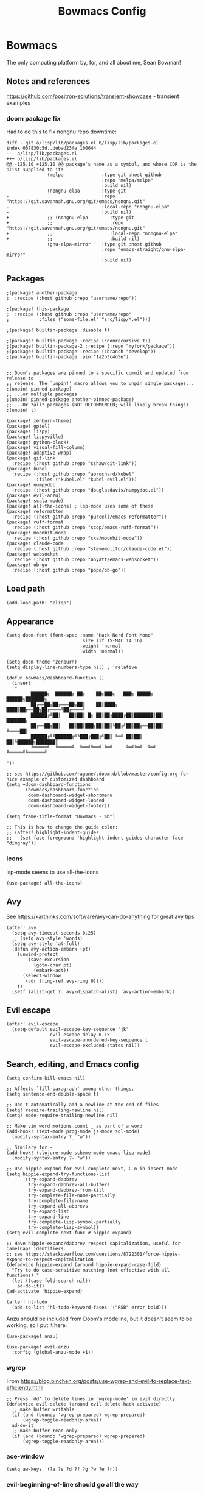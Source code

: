 #+title: Bowmacs Config

* Bowmacs
The only computing platform by, for, and all about me, Sean Bowman!
** Notes and references
https://github.com/positron-solutions/transient-showcase - transient examples
*** doom package fix
Had to do this to fix nongnu repo downtime:
#+begin_src text :tangle no
diff --git a/lisp/lib/packages.el b/lisp/lib/packages.el
index 067830c5d..debad23fe 100644
--- a/lisp/lib/packages.el
+++ b/lisp/lib/packages.el
@@ -125,10 +125,10 @@ package's name as a symbol, and whose CDR is the plist supplied to its
               (melpa              :type git :host github
                                   :repo "melpa/melpa"
                                   :build nil)
-              (nongnu-elpa        :type git
-                                  :repo "https://git.savannah.gnu.org/git/emacs/nongnu.git"
-                                  :local-repo "nongnu-elpa"
-                                  :build nil)
+              ;; (nongnu-elpa        :type git
+              ;;                     :repo "https://git.savannah.gnu.org/git/emacs/nongnu.git"
+              ;;                     :local-repo "nongnu-elpa"
+              ;;                     :build nil)
               (gnu-elpa-mirror    :type git :host github
                                   :repo "emacs-straight/gnu-elpa-mirror"
                                   :build nil)
#+end_src
** Packages
#+begin_src elisp :tangle packages.el
;(package! another-package
;  :recipe (:host github :repo "username/repo"))

;(package! this-package
;  :recipe (:host github :repo "username/repo"
;           :files ("some-file.el" "src/lisp/*.el")))

;(package! builtin-package :disable t)

;(package! builtin-package :recipe (:nonrecursive t))
;(package! builtin-package-2 :recipe (:repo "myfork/package"))
;(package! builtin-package :recipe (:branch "develop"))
;(package! builtin-package :pin "1a2b3c4d5e")


;; Doom's packages are pinned to a specific commit and updated from release to
;; release. The `unpin!' macro allows you to unpin single packages...
;(unpin! pinned-package)
;; ...or multiple packages
;(unpin! pinned-package another-pinned-package)
;; ...Or *all* packages (NOT RECOMMENDED; will likely break things)
;(unpin! t)

(package! zenburn-theme)
(package! gptel)
(package! lispy)
(package! lispyville)
(package! python-black)
(package! visual-fill-column)
(package! adaptive-wrap)
(package! git-link
  :recipe (:host github :repo "sshaw/git-link"))
(package! kubel
  :recipe (:host github :repo "abrochard/kubel"
           :files ("kubel.el" "kubel-evil.el")))
(package! numpydoc
  :recipe (:host github :repo "douglasdavis/numpydoc.el"))
(package! evil-anzu)
(package! scala-mode)
(package! all-the-icons) ; lsp-mode uses some of these
(package! reformatter
  :recipe (:host github :repo "purcell/emacs-reformatter"))
(package! ruff-format
  :recipe (:host github :repo "scop/emacs-ruff-format"))
(package! moonbit-mode
  :recipe (:host github :repo "cxa/moonbit-mode"))
(package! claude-code
  :recipe (:host github :repo "stevemolitor/claude-code.el"))
(package! websocket
  :recipe (:host github :repo "ahyatt/emacs-websocket"))
(package! ob-go
  :recipe (:host github :repo "pope/ob-go"))
#+end_src
** Load path
#+begin_src elisp
(add-load-path! "elisp")
#+end_src
** Appearance
#+begin_src elisp
(setq doom-font (font-spec :name "Hack Nerd Font Mono"
                           :size (if IS-MAC 14 16)
                           :weight 'normal
                           :width 'normal))

(setq doom-theme 'zenburn)
(setq display-line-numbers-type nil) ; 'relative

(defun bowmacs/dashboard-function ()
  (insert
   "
         ██████╗  ██████╗ ██╗    ██╗███╗   ███╗ █████╗  ██████╗███████╗
         ██╔══██╗██╔═══██╗██║    ██║████╗ ████║██╔══██╗██╔════╝██╔════╝
         ██████╔╝██║   ██║██║ █╗ ██║██╔████╔██║███████║██║     ███████╗
         ██╔══██╗██║   ██║██║███╗██║██║╚██╔╝██║██╔══██║██║     ╚════██║
         ██████╔╝╚██████╔╝╚███╔███╔╝██║ ╚═╝ ██║██║  ██║╚██████╗███████║
         ╚═════╝  ╚═════╝  ╚══╝╚══╝ ╚═╝     ╚═╝╚═╝  ╚═╝ ╚═════╝╚══════╝

"))

;; see https://github.com/ragone/.doom.d/blob/master/config.org for nice example of customized dashboard
(setq +doom-dashboard-functions
      '(bowmacs/dashboard-function
        doom-dashboard-widget-shortmenu
        doom-dashboard-widget-loaded
        doom-dashboard-widget-footer))

(setq frame-title-format "Bowmacs - %b")

;; This is how to change the guide color:
;; (after! highlight-indent-guides
;;   (set-face-foreground 'highlight-indent-guides-character-face "dimgray"))
#+end_src

*** Icons
lsp-mode seems to use all-the-icons
#+begin_src elisp
(use-package! all-the-icons)
#+end_src

#+end_src
** Avy
See https://karthinks.com/software/avy-can-do-anything for great avy tips
#+begin_src elisp
(after! avy
  (setq avy-timeout-seconds 0.25)
  ;; (setq avy-style 'words)
  (setq avy-style 'at-full)
  (defun avy-action-embark (pt)
    (unwind-protect
        (save-excursion
          (goto-char pt)
          (embark-act))
      (select-window
       (cdr (ring-ref avy-ring 0))))
    t)
  (setf (alist-get ?. avy-dispatch-alist) 'avy-action-embark))
#+end_src
** Evil escape
#+begin_src elisp
(after! evil-escape
  (setq-default evil-escape-key-sequence "jk"
                evil-escape-delay 0.15
                evil-escape-unordered-key-sequence t
                evil-escape-excluded-states nil))
#+end_src
** Search, editing, and Emacs config
#+begin_src elisp
(setq confirm-kill-emacs nil)

;; Affects `fill-paragraph' among other things.
(setq sentence-end-double-space t)

;; Don't automatically add a newline at the end of files
(setq! require-trailing-newline nil)
(setq! mode-require-trailing-newline nil)

;; Make vim word motions count _ as part of a word
(add-hook! (text-mode prog-mode js-mode sql-mode)
  (modify-syntax-entry ?_ "w"))

;; Similary for -
(add-hook! (clojure-mode scheme-mode emacs-lisp-mode)
  (modify-syntax-entry ?- "w"))

;; Use hippie-expand for evil-complete-next, C-n in insert mode
(setq hippie-expand-try-functions-list
      '(try-expand-dabbrev
        try-expand-dabbrev-all-buffers
        try-expand-dabbrev-from-kill
        try-complete-file-name-partially
        try-complete-file-name
        try-expand-all-abbrevs
        try-expand-list
        try-expand-line
        try-complete-lisp-symbol-partially
        try-complete-lisp-symbol))
(setq evil-complete-next-func #'hippie-expand)

;; Have hippie-expand/dabbrev respect capitalization, useful for CamelCaps identifiers.
;; see https://stackoverflow.com/questions/8722301/force-hippie-expand-to-respect-capitalization
(defadvice hippie-expand (around hippie-expand-case-fold)
  "Try to do case-sensitive matching (not effective with all functions)."
  (let ((case-fold-search nil))
    ad-do-it))
(ad-activate 'hippie-expand)

(after! hl-todo
  (add-to-list 'hl-todo-keyword-faces '("RSB" error bold)))
#+end_src

Anzu should be included from Doom's modeline, but it doesn't seem to be working, so I put it here:
#+begin_src elisp
(use-package! anzu)

(use-package! evil-anzu
  :config (global-anzu-mode +1))
#+end_src
*** wgrep
From https://blog.binchen.org/posts/use-wgrep-and-evil-to-replace-text-efficiently.html
#+begin_src elisp
;; Press `dd' to delete lines in `wgrep-mode' in evil directly
(defadvice evil-delete (around evil-delete-hack activate)
  ;; make buffer writable
  (if (and (boundp 'wgrep-prepared) wgrep-prepared)
      (wgrep-toggle-readonly-area))
  ad-do-it
  ;; make buffer read-only
  (if (and (boundp 'wgrep-prepared) wgrep-prepared)
      (wgrep-toggle-readonly-area)))
#+end_src
*** ace-window
#+begin_src elisp
(setq aw-keys '(?a ?s ?d ?f ?g ?w ?e ?r))
#+end_src
*** evil-beginning-of-line should go all the way
Sometimes evil-beginning-of-line doesn't go all the way and leaves a left margin full of left arrows.  Fix that.
#+begin_src elisp
(evil-define-motion bowmacs--evil-beginning-of-line ()
  "Move the cursor to the beginning of the current line."
  :type exclusive
  (move-beginning-of-line nil)
  (set-window-hscroll (selected-window) 0))

(map! :nv "0" #'bowmacs--evil-beginning-of-line)
#+end_src

*** evil nerd commenter
To allow toggling of comments line by line, use
#+begin_src elisp :tangle no
(setq evilnc-invert-comment-line-by-line t)
#+end_src

This causes differently indented lines to be commented separately, which isn't great, so it's better to use the evilnc toggle.
*** monorepo grep
Search in monorepo by project
#+begin_src elisp
(defun bowmacs--monorepo-project-search ()
  "Search within the current project in the monorepo.
Determine project root by finding `project.json' file."
  (interactive)
  (let* ((file (or buffer-file-name default-directory))
         (root (locate-dominating-file file "project.json")))
    (unless root
      (user-error "Could not find project root with project.json!"))
    (+vertico-file-search :in root)))
#+end_src
** Magit / Git
#+begin_src elisp
(defun bowmacs--first-tag-containing-commit ()
  "Find the oldest tag that contains the commit at point in a Magit buffer."
  (interactive)
  (let ((commit (or (magit-branch-or-commit-at-point)
                    (magit-copy-section-value))))
    (if commit
        (let ((tag (car (magit-git-lines "describe" "--tags" "--contains" commit))))
          (if tag
              (message "Oldest tag containing %s: %s" commit tag)
            (message "No tag contains commit %s" commit)))
      (message "No commit at point!"))))

(after! magit
  (setq git-commit-style-convention-checks
        (remove 'overlong-summary-line git-commit-style-convention-checks))
  (setq magit-copy-revision-abbreviated t)
  ;; Who knows how to do any of this well.... it's all so disappointing.
  ;; (set-popup-rule! (rx bos "magit:") :actions '(display-buffer-reuse-window display-buffer-below-selected) :size 0.6)
  ;; (set-popup-rule! (rx bos (or "magit-diff" "magit-revision"))
  ;;   :actions '(display-buffer-reuse-window display-buffer-in-previous-window display-buffer-use-some-window))

  ;; (add-to-list 'display-buffer-alist
  ;;              `(,(rx bos "magit:")
  ;;                (display-buffer-reuse-window
  ;;                 display-buffer-below-selected)
  ;;                (reusable-frames . visible)
  ;;                (window-height . 0.7)))
  ;; (add-to-list 'display-buffer-alist
  ;;              `(,(rx bos (or "magit-diff"
  ;;                             "magit-revision"))
  ;;                (display-buffer-reuse-window
  ;;                 display-buffer-in-previous-window
  ;;                 display-buffer-use-some-window)
  ;;                (reusable-frames . visible)))
  (setq evil-magit-use-z-for-folds nil)
  (setq magit-list-refs-sortby "-committerdate")
  (setq magit-log-margin '(t "%m-%d-%Y %H:%M " magit-log-margin-width t 18))
  (map! :map magit-mode-map
        :nv "zz" #'magit-stash))
#+end_src
*** git-link
#+begin_src elisp
(use-package! git-link)

(defun bowmacs-git-link-commit ()
  (interactive)
  (let ((current-prefix-arg '(16)))
    (call-interactively 'git-link)))

(defun bowmacs-git-link-main ()
  (interactive)
  (cl-letf (((symbol-function 'git-link--branch)
             (lambda () "main")))
    (call-interactively 'git-link)))
#+end_src
** AI
#+begin_src elisp
(defvar bowmacs-openai-api-key (getenv "OPENAI_API_KEY"))
(defvar bowmacs-anthropic-api-key (getenv "ANTHROPIC_API_KEY"))

(use-package! gptel
  :config
  ;; (setq! gptel-model 'claude-3-7-sonnet-20250219
  ;;        gptel-backend (gptel-make-anthropic "Claude" :stream t :key bowmacs-anthropic-api-key))
  (setq! gptel-model "gpt-4.1"
         gptel-api-key bowmacs-openai-api-key
         ;gptel-backend (gptel-make-openai "GPT-4o" :stream t :key bowmacs-openai-api-key)
         )
  (map! :leader "s g" #'gptel-send))
#+end_src
** Programming and other modes
*** Org
We want to be able to search in org documents even when headings are folded. See https://github.com/doomemacs/doomemacs/issues/6478
#+begin_src elisp
(after! evil
  (evil-select-search-module 'evil-search-module 'isearch))
#+end_src
**** Org notes
#+begin_src elisp
(setq bowmacs-org-notes-path "~/dev/notes.org")
(setq bowmacs-org-todo-path "~/dev/todo.org")

(after! org-capture
  (setq org-capture-templates
        '(("t" "todo" entry (file bowmacs-org-notes-path) "* TODO %?")
          ("n" "note" entry (file bowmacs-org-notes-path) "* %?"))))

(map! :leader
      :desc "Open notes.org"
      "n f" (lambda () (interactive) (find-file bowmacs-org-notes-path)))

(map! :leader
      :desc "Open todo.org"
      "n t" (lambda () (interactive) (find-file bowmacs-org-todo-path)))
#+end_src

#+RESULTS:
: #[nil ((find-file bowmacs-org-notes-path)) nil nil nil nil]

**** ob-go
Use a ~:dir~ arg pointing to a go project in order to use libraries and so on, something like this at the top of the file:
~#+PROPERTY: header-args:go :dir ~/dev/ob-go-scratch~

#+begin_src elisp
(use-package! ob-go)
#+end_src
**** ob-python direnv support
Respect ~.envrc~ files when running Python code in a block where the ~:dir~ has one:
#+begin_src elisp
(defun org-babel-refresh-envrc-before-python-block (orig-fun &rest args)
  (let* ((params (nth 1 args))
         (dir (cdr (assoc :dir params))))
    (when dir
      (let ((default-directory (or (file-name-as-directory dir) default-directory)))
        (when (fboundp 'envrc--update)
          (envrc--update))))
    (apply orig-fun args)))

(advice-add 'org-babel-execute:python :around #'org-babel-refresh-envrc-before-python-block)
#+end_src
*** Lispy
#+begin_src elisp
(defvar bowmacs/lispy-mode-map (make-sparse-keymap))
(define-minor-mode bowmacs/lispy-mode
  "Key bindings for lispy things"
  :lighter " lispy"
  :keymap bowmacs/lispy-mode-map)

(defun bowmacs/lispy-quotes (arg)
  (interactive "P")
  (if (looking-at "\"")
      (forward-char)
    (lispy-quotes arg)))

(use-package! lispy
  :config
  (setq lispy-comment-use-single-semicolon t))

(use-package! lispyville
  :config
  (lispyville-set-key-theme '(operators
                              slurp/barf-cp
                              C-w))
  (add-hook! (scheme-mode
              gerbil-mode
              emacs-lisp-mode
              clojure-mode
              cider-repl-mode
              lisp-mode
              lisp-interaction-mode
              geiser-repl-mode
              hy-mode
              inferior-hy-mode)
    (defun bowmacs-lispy-mode ()
      (bowmacs/lispy-mode 1)
      (lispyville-mode 1)
      (lispy-mode -1))))

(map! :map bowmacs/lispy-mode-map
      (:after lispyville
       :nv "(" #'lispyville-backward-up-list
       :nv ")" #'lispyville-up-list
       :nv "{" #'lispyville-previous-closing
       :nv "}" #'lispyville-next-closing
       :nv "[" #'lispyville-previous-opening
       :nv "]" #'lispyville-next-opening)

      (:after lispy
       :ie ";"     #'lispy-comment
       :ie "\""    #'bowmacs/lispy-quotes
       :ie "("     #'lispy-parens
       :ie ")"     #'lispy-right-nostring
       :ie "["     #'lispy-brackets
       :ie "]"     #'lispy-right-nostring
       :ie "{"     #'lispy-braces
       :ie "}"     #'lispy-right-nostring
       :ie "C-u (" #'lispy-wrap-round
       :ie "TAB"   #'lispy-indent-adjust-parens
       :nv "ge"    #'lispy-eval
       :nv "gE"    #'lispy-eval-and-insert
       :nv "g/"    #'lispy-splice
       :nv "ze"    #'lispy-eval-and-replace
       :nv "zM"    #'lispy-multiline
       :nv "zO"    #'lispy-oneline
       :nv "gr"    #'lispy-raise
       :nv "gC"    #'lispy-convolute
       :nv "gj"    #'lispy-down
       :nv "gk"    #'lispy-up
       :nv "M-j"   #'lispy-move-down
       :nv "M-k"   #'lispy-move-up))
#+end_src
*** C family
TODO: some of this is still relevant, some isn't; for now don't tangle it
#+begin_src elisp :tangle no
(add-to-list 'auto-mode-alist '("\\.mm$" . objc-mode))
(add-to-list 'auto-mode-alist '("\\.h\\'" . c++-mode))

;; Don't use tabs to indent C/C++.  If this is not set, whitespace-mode
;; highlights indenting spaces.
(setq-hook! '(c-mode-hook c++-mode-hook) indent-tabs-mode nil)

(defun bowmacs/arglist-cont-nonempty ()
  "Non-nil if we're on a line w/ syntactic symbol arglist-cont-nonempty"
  (let ((elements (mapcar #'car (c-guess-basic-syntax))))
    (member 'arglist-cont-nonempty elements)))

(defun bowmacs/statement-block-intro (x)
  "Correctly do it with obj c blocks in arglists"
  (if (bowmacs/arglist-cont-nonempty)
      0
    '+))

(defun bowmacs/block-close (x)
  "Pair with above to correctly put closing braces of blocks in obj c at the right place"
  (if (bowmacs/arglist-cont-nonempty)
      '-
    0))

(c-add-style
 "RSB"
 '("linux"
   (c-basic-offset . 4)     ; Guessed value
   (c-block-comment-prefix . "* ")
   (c-offsets-alist
    (access-label . -)      ; Guessed value
    (arglist-cont . 0)      ; Guessed value
    (arglist-intro . +)     ; Guessed value
    (block-close . bowmacs/block-close)
    (brace-entry-open . 0)  ; Guessed value
    (brace-list-close . 0)  ; Guessed value
    (brace-list-intro . +)  ; Guessed value
    (case-label . +)        ; Guessed value
    (catch-clause . 0)      ; Guessed value
    (class-close . 0)       ; Guessed value
    (defun-block-intro . +) ; Guessed value
    (defun-close . 0)       ; Guessed value
    (inclass . +)           ; Guessed value
    (inline-close . 0)      ; Guessed value
    (innamespace . [0])       ; Guessed value
    (member-init-cont . 0)  ; Guessed value
    (member-init-intro . +) ; Guessed value
    (namespace-close . 0)   ; Guessed value
    (statement . 0)         ; Guessed value
    (statement-block-intro . bowmacs/statement-block-intro)
    (statement-case-intro . +) ; Guessed value
    (statement-cont . +)       ; Guessed value
    (stream-op . +)         ; Guessed value
    (topmost-intro . 0)     ; Guessed value
    (topmost-intro-cont . 0) ; Guessed value
    (annotation-top-cont . 0)
    (annotation-var-cont . +)
    (arglist-close . c-lineup-close-paren)
    (arglist-cont-nonempty . c-lineup-arglist)
    (block-open . 0)
    (brace-list-entry . 0)
    (brace-list-open . 0)
    (c . c-lineup-C-comments)
    (class-open . 0)
    (comment-intro . c-lineup-comment)
    (composition-close . 0)
    (composition-open . 0)
    (cpp-define-intro c-lineup-cpp-define +)
    (cpp-macro . -1000)
    (cpp-macro-cont . +)
    (defun-open . 0)
    (do-while-closure . 0)
    (else-clause . 0)
    (extern-lang-close . 0)
    (extern-lang-open . 0)
    (friend . 0)
    (func-decl-cont . +)
    (incomposition . +)
    (inexpr-class . +)
    (inexpr-statement . +)
    (inextern-lang . +)
    (inher-cont . c-lineup-multi-inher)
    (inher-intro . +)
    ;(inlambda . c-lineup-inexpr-block)
    (inlambda . 0)
    (inline-open . +)
    (inmodule . +)
    (knr-argdecl . 0)
    (knr-argdecl-intro . +)
    (label . 2)
    (lambda-intro-cont . +)
    (module-close . 0)
    (module-open . 0)
    (namespace-open . 0)
    (statement-case-open . 0)
    (string . -1000)
    (substatement . +)
    (substatement-label . 2)
    (substatement-open . 0)
    (template-args-cont . c-lineup-template-args))))

(add-hook! c-mode-common (c-set-style "RSB"))

(use-package! clang-format
  :load-path "~/.doom.d/elisp"
  :init
  (evil-define-operator bowmacs/evil-indent-clang-format (beg end)
    "Indent using clang-format"
    :move-point nil
    :type line
    (clang-format-region beg (1- end))))

(map! :after clang-format
      :map c-mode-base-map
      :nv "gw" #'bowmacs/evil-indent-clang-format)
#+end_src
*** Go
#+begin_src elisp
(after! lsp-mode
  ;; (setq lsp-go-use-gofumpt t)
  (setq  lsp-go-analyses '((fieldalignment . t)
                           (nilness . t)
                           (shadow . t)
                           (unusedparams . t)
                           (unusedwrite . t)
                           (useany . t)
                           (unusedvariable . t))))
#+end_src

**** Formatting
#+begin_src elisp
(reformatter-define golines-format
  :program "golines_region.py")

(evil-define-operator bowmacs--golines-format-operator (beg end)
  "Indent using my custom golines_region.py formatter"
  :move-point nil
  :type line
  (golines-format-region beg (1- end)))

(map! :after go-mode
      :map go-mode-map
      :nv "gw" #'bowmacs--golines-format-operator)
#+end_src
*** Swift
NOTE: don't tangle for now, not relevant
#+begin_src elisp :tangle no
;; backslash paren does string interpolation in Swift:
(sp-with-modes '(swift-mode)
  (sp-local-pair "\\\(" ")"))

(defun swift-format-region (&optional begin end)
  "Format region using swift-format tool.

Mine is a sh containing:
${SWIFT_FORMAT} --configuration ~/dev/ff/swift-format.json \"$@\"

Some of this swiped from clang-format."
  (interactive "r")
  (let ((indentation-level (save-excursion
                             (goto-char begin)
                             (re-search-forward "\s*")
                             (- (point) begin)))
        (trailing-newlines (save-excursion ; record how many newlines at end to add back later
                             (goto-char end)
                             (abs (skip-chars-backward "\n"))))
        (temp-buffer (generate-new-buffer "*swift-format-temp*"))
        (temp-file (make-temp-file "swift-format")))
    (unwind-protect
        (let ((status (call-process-region
                       begin
                       end
                       "swift-format"
                       t                ; delete
                       `(,temp-buffer ,temp-file)
                       nil))            ; display
              (stderr (with-temp-buffer
                        (unless (zerop (cadr (insert-file-contents temp-file)))
                          (insert ": "))
                        (buffer-substring-no-properties
                         (point-min) (line-end-position)))))
          (cond
           ((stringp status)
            (error "(swift-format killed by signal %s%s)" status stderr))
           ((not (zerop status))
            (error "(swift-format failed with code %d%s)" status stderr)))

          ;; if we're here, things are ok
          (with-current-buffer temp-buffer
            (indent-code-rigidly (point-min) (point-max) indentation-level)
            (goto-char (1- (point-max)))
            (delete-char 1)            ; delete last char, which should be newline
            (insert-char ?\n trailing-newlines))
          (insert-buffer temp-buffer))
      ;; protect forms
      (delete-file temp-file)
      (when (buffer-name temp-buffer) (kill-buffer temp-buffer)))))

(evil-define-operator bowmacs/evil-indent-swift-format (beg end)
  "Indent using swift-format"
  :move-point nil
  :type line
  (swift-format-region beg (1- end)))

(map! :after swift-mode
      :map swift-mode-map
      :nv "gw" #'bowmacs/evil-indent-swift-format)
#+end_src
*** Python
**** pyenv fixes
Doom's pyenv impl does not handle the case when ~.python-version~ contains the
prefix of an installed version, e.g. ~3.8~ when Python ~3.8.18~ is a pyenv
installed version.  These changes fix that.

Also, putting this here doesn't seem to work :(

BUT, it seems that we don't really need pyenv anyway?  Having ~.python-version~
files  is enough.

Keep this for a bit in case something above isn't quite right.

#+begin_src elisp :tangle no
(defun +python-pyenv-read-version-from-file ()
  "Read pyenv version from .python-version file."
  (when-let (root-path (projectile-locate-dominating-file default-directory ".python-version"))
    (let* ((file-path (expand-file-name ".python-version" root-path))
           (version
            (with-temp-buffer
              (insert-file-contents-literally file-path)
              (string-trim (buffer-string)))))
      (if (cl-some (lambda (v) (string-prefix-p version v)) (pyenv-mode-versions)) ; NOTE change here to check for prefix
          version  ;; return.
        (message "pyenv: version `%s' is not installed (set by `%s')."
                 version file-path)))))

;; Change pyenv-mode-versions to add the `--skip-envs` option
(defun pyenv-mode-versions ()
  "List installed python versions."
  (let ((versions (shell-command-to-string "pyenv versions --skip-envs --bare")))
    (cons "system" (split-string versions))))
#+end_src
**** Python config
#+begin_src elisp
(after! python
  (add-hook 'python-mode-hook (lambda ()
                                ;; this doesn't seem to work with LSP:
                                (flycheck-mode -1)
                                ;; This does, maybe?
                                ;; (setq lsp-diagnostic-package :none)
                                ))

  ;; Indent multiline parameter lists only 1 indent
  (setq python-indent-def-block-scale 1)

  ;; pyenv-mode/pyvenv-mode need this to switch venvs
  (setenv "WORKON_HOME" "~/.pyenv/versions")

  ;; add match and case highlighting
  (font-lock-add-keywords 'python-mode '(("\\_<\\(?:match\\|case\\)\\_>" 0 font-lock-keyword-face)))

  (setq python-fill-docstring-style 'symmetric))

(use-package! python-black
  :after python)

(evil-define-operator bowmacs/evil-python-black-region (beg end)
  "Indent/format using python-black."
  :move-point nil
  :type line
  (python-black-region beg end))

(map! :after python
      :map python-mode-map
      :nv "gw" #'bowmacs/evil-python-black-region)

(use-package! ruff-format)

(evil-define-operator bowmacs--evil-ruff-format-region (beg end)
  "Indent/format using python-black."
  :move-point nil
  :type line
  (ruff-format-region beg end))

;; (map! :after python
;;       :map python-mode-map
;;       :nv "gw" #'bowmacs--evil-ruff-format-region)

#+end_src
**** numpydoc.el
Use ~numpydoc-generate~ to generate numpy style docstrings.
#+begin_src elisp
(use-package! numpydoc
  :init
  (setq numpydoc-insertion-style nil
        numpydoc-insert-examples-block nil
        numpydoc-template-short "ShortDesc"
        numpydoc-template-long "LongDesc"
        numpydoc-template-arg-desc ""
        numpydoc-template-type-desc ""))
#+end_src
**** Python functions
Not quite right: we want to repeat the below,
also skip over periods (maybe other stuff?)
#+begin_src elisp
(defun bowmacs-mark-python-type ()
  (interactive)
  (unless (looking-at "\\_<")
    (skip-syntax-backward "w_"))
  (push-mark (save-excursion
               (evil-forward-word)
               (when (looking-at "\\[")
                 (evil-jump-item)
                 (forward-char 1))
               (point)))
  (activate-mark))

(defun bowmacs-make-python-type-optional ()
  (interactive)
  (save-excursion
    (bowmacs-mark-python-type)
    (insert "Optional[")
    (exchange-point-and-mark)
    (insert "]")))
#+end_src

**** LSP integration with Rust `ruff` linter
https://github.com/emacs-lsp/lsp-mode/issues/3876#issuecomment-1366887555
https://github.com/ibizaman/lsp-mode/blob/f94651549591585e7b4303f03ba3c3522d3ce321/clients/lsp-ruff-lsp.el#L92
https://github.com/jarulsamy/.dotfiles/blob/aa4791443fd9fe96728735a64ba9a67604a93054/.doom.d/config.el#L321

*** Clojure
#+begin_src elisp
(defun bowmacs/evil-shell-append ()
  (interactive)
  (evil-goto-line)
  (evil-append-line 0))

(defun bowmacs/evil-shell-insert ()
  (interactive)
  (evil-goto-line)
  (evil-insert-line 0))

(defun bowmacs/clojure-mode-hook ()
  (modify-syntax-entry ?- "w")
  (modify-syntax-entry ?\[ "(]" lisp-mode-syntax-table)
  (modify-syntax-entry ?\] ")[" lisp-mode-syntax-table)
  (add-to-list 'clojure-align-cond-forms "match"))

(map! :map cider-repl-mode-map
      :n "A" #'bowmacs/evil-shell-append
      :n "I" #'bowmacs/evil-shell-insert)

(map! :after cider :map cider-mode-map
      (:leader
       "ef" #'cider-eval-defun-at-point
       "er" #'cider-eval-region
       "eb" #'cider-eval-buffer
       "ep" #'cider-pprint-eval-last-sexp-to-repl
       "ee" #'cider-eval-last-sexp

       "tt" #'cider-test-run-test
       "tp" #'cider-test-run-project-tests
       "tn" #'cider-test-run-ns-tests))
#+end_src
*** JS / Typescript
#+begin_src elisp
;; don't line up dots on continued lines
(after! js2-mode
  (setq js-chain-indent nil))
#+end_src

Run ~prettier~ with Bun:
#+begin_src elisp
(after! apheleia
  (setf (alist-get 'prettier-typescript apheleia-formatters)
        '("bun" "prettier" "--stdin-filepath" filepath)))
#+end_src
*** Elisp
#+begin_src elisp
(defun bowmacs-ert-silently ()
  "Run ert on all tests."
  (interactive)
  (ert t))

(map! :map emacs-lisp-mode-map
      (:leader
       "et" #'bowmacs-ert-silently))
#+end_src
*** Lua
#+begin_src elisp
(use-package! lua-mode
  :config
  (setq lua-indent-level 4))
#+end_src

*** Bowmacs AI
#+begin_src elisp
(use-package! bowmacs-ai
  :config
  (advice-add 'bowmacs-ai-open-with-prompt :after #'evil-insert-state)
  (bowmacs-ai-define-opener describe-code "Please describe what the following code does:"))

(map! :after bowmacs-ai
      :leader
      "l l" #'bowmacs-ai-open
      "l d" #'bowmacs-ai-open-describe-code)
#+end_src
*** Vterm
Does doom do this automatically?
#+begin_src elisp
;(use-package! evil-collection-vterm)
#+end_src
*** K8s
#+begin_src elisp
(use-package! kubel
  :if (string= (system-name) "perlence")
  :after vterm
  :config
  (kubel-vterm-setup))

(use-package! kubel-evil
  :after kubel)
#+end_src
*** LSP
These affect `lsp-ui-doc-glance`:
#+begin_src elisp
(after! lsp-ui
  (setq lsp-ui-doc-max-width 80
        lsp-ui-doc-max-height 40
        ;lsp-ui-doc-show-with-cursor t
        lsp-enable-snippet nil))
#+end_src

Save files after ~lsp-rename~
#+begin_src emacs-lisp
(add-hook 'lsp-after-apply-edits-hook (lambda (&rest _) (save-buffer)))
#+end_src
*** vterm
#+begin_src elisp
(map! "<f6>" #'+vterm/toggle
      (:map vterm-mode-map "<f6>" #'+vterm/toggle))
#+end_src
*** Scala
#+begin_src elisp
(use-package! scala-mode)
#+end_src
*** Moonbit
#+begin_src elisp
(use-package! moonbit-mode)
#+end_src
*** Claude-code
#+begin_src elisp
(use-package! claude-code :ensure t
  :config (claude-code-mode)
  :bind-keymap ("C-c c" . claude-code-command-map))
#+end_src
** General key mapping
#+begin_src elisp
(defun bowmacs-consult-line ()
  (interactive)
  (consult-line (thing-at-point 'symbol)))

(defun bowmacs-toggle-mode (mode)
  "Toggle the minor `MODE'."
  (let ((mode-func (or (get mode 'mode-function) mode)))
    (funcall mode-func (if (and (boundp mode) (symbol-value mode)) -1 1))))

(defun bowmacs-visual-fill-mode ()
  "Toggle `visual-fill-column' and `adaptive-fill-mode' together."
  (interactive)
  (bowmacs-toggle-mode 'visual-fill-column-mode)
  (bowmacs-toggle-mode 'adaptive-wrap-prefix-mode))

(map!
 :nv "gC" #'evilnc-copy-and-comment-lines

 (:after magit
  :nv "gb" #'magit-blame-addition)

 (:leader
  "j" #'switch-to-buffer
  "." #'ace-window
  "SPC" #'execute-extended-command
  "sa" #'+default/search-project-for-symbol-at-point
  "ss" #'bowmacs-consult-line
  "sp" #'bowmacs--monorepo-project-search  ; previously: +default/search-project

  "tw" #'bowmacs-visual-fill-mode
  "tq" #'visual-line-mode)

 (:after lsp-mode
  :nv "gh" #'lsp-ui-doc-glance))
#+end_src

* Load local.el
#+begin_src elisp
(let ((local-file (expand-file-name "local.el" doom-user-dir)))
  (when (file-exists-p local-file)
    (load-file local-file)))
#+end_src
